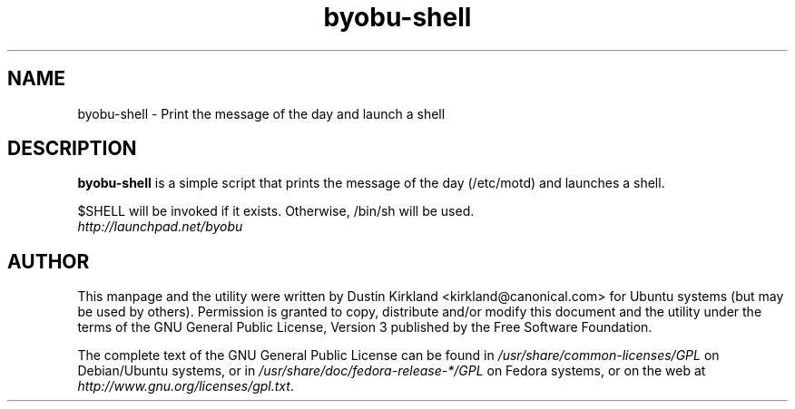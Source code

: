 .TH byobu\-shell 1 "11 Feb 2009" byobu "byobu"
.SH NAME
byobu\-shell \- Print the message of the day and launch a shell

.SH DESCRIPTION
\fBbyobu\-shell\fP is a simple script that prints the message of the day (/etc/motd) and launches a shell.

$SHELL will be invoked if it exists.  Otherwise, /bin/sh will be used.

.TP
\fIhttp://launchpad.net/byobu\fP
.PD

.SH AUTHOR
This manpage and the utility were written by Dustin Kirkland <kirkland@canonical.com> for Ubuntu systems (but may be used by others).  Permission is granted to copy, distribute and/or modify this document and the utility under the terms of the GNU General Public License, Version 3 published by the Free Software Foundation.

The complete text of the GNU General Public License can be found in \fI/usr/share/common-licenses/GPL\fP on Debian/Ubuntu systems, or in \fI/usr/share/doc/fedora-release-*/GPL\fP on Fedora systems, or on the web at \fIhttp://www.gnu.org/licenses/gpl.txt\fP.
